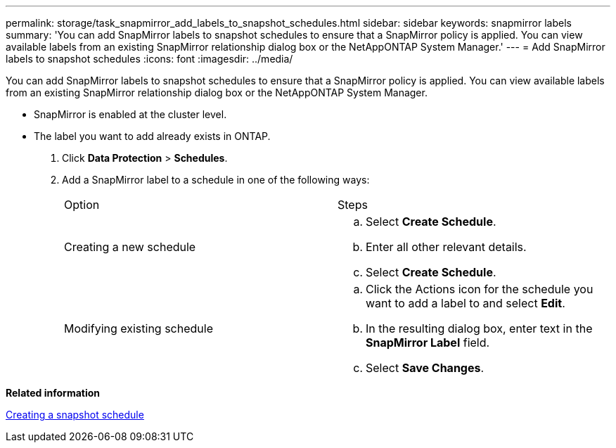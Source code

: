 ---
permalink: storage/task_snapmirror_add_labels_to_snapshot_schedules.html
sidebar: sidebar
keywords: snapmirror labels
summary: 'You can add SnapMirror labels to snapshot schedules to ensure that a SnapMirror policy is applied. You can view available labels from an existing SnapMirror relationship dialog box or the NetAppONTAP System Manager.'
---
= Add SnapMirror labels to snapshot schedules
:icons: font
:imagesdir: ../media/

[.lead]
You can add SnapMirror labels to snapshot schedules to ensure that a SnapMirror policy is applied. You can view available labels from an existing SnapMirror relationship dialog box or the NetAppONTAP System Manager.

* SnapMirror is enabled at the cluster level.
* The label you want to add already exists in ONTAP.

. Click *Data Protection* > *Schedules*.
. Add a SnapMirror label to a schedule in one of the following ways:
+
|===
| Option| Steps
a|
Creating a new schedule
a|

 .. Select *Create Schedule*.
 .. Enter all other relevant details.
 .. Select *Create Schedule*.

a|
Modifying existing schedule
a|

 .. Click the Actions icon for the schedule you want to add a label to and select *Edit*.
 .. In the resulting dialog box, enter text in the *SnapMirror Label* field.
 .. Select *Save Changes*.

+
|===

*Related information*

xref:task_data_protection_create_a_snapshot_schedule.adoc[Creating a snapshot schedule]
